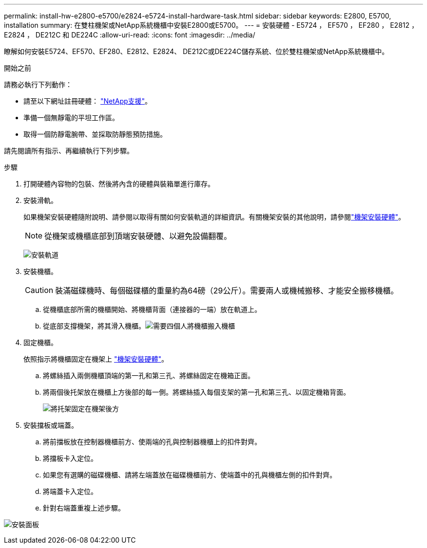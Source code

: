 ---
permalink: install-hw-e2800-e5700/e2824-e5724-install-hardware-task.html 
sidebar: sidebar 
keywords: E2800, E5700, installation 
summary: 在雙柱機架或NetApp系統機櫃中安裝E2800或E5700。 
---
= 安裝硬體 - E5724 ， EF570 ， EF280 ， E2812 ， E2824 ， DE212C 和 DE224C
:allow-uri-read: 
:icons: font
:imagesdir: ../media/


[role="lead"]
瞭解如何安裝E5724、EF570、EF280、E2812、E2824、 DE212C或DE224C儲存系統、位於雙柱機架或NetApp系統機櫃中。

.開始之前
請務必執行下列動作：

* 請至以下網址註冊硬體： http://mysupport.netapp.com/["NetApp支援"^]。
* 準備一個無靜電的平坦工作區。
* 取得一個防靜電腕帶、並採取防靜態預防措施。


請先閱讀所有指示、再繼續執行下列步驟。

.步驟
. 打開硬體內容物的包裝、然後將內含的硬體與裝箱單進行庫存。
. 安裝滑軌。
+
如果機架安裝硬體隨附說明、請參閱以取得有關如何安裝軌道的詳細資訊。有關機架安裝的其他說明，請參閱link:../rackmount-hardware.html["機架安裝硬體"^]。

+

NOTE: 從機架或機櫃底部到頂端安裝硬體、以避免設備翻覆。

+
image:../media/install_rails_inst-hw-e2800-e5700.png["安裝軌道"]

. 安裝機櫃。
+

CAUTION: 裝滿磁碟機時、每個磁碟櫃的重量約為64磅（29公斤）。需要兩人或機械搬移、才能安全搬移機櫃。

+
.. 從機櫃底部所需的機櫃開始、將機櫃背面（連接器的一端）放在軌道上。
.. 從底部支撐機架，將其滑入機櫃。image:../media/4_person_lift_source.png["需要四個人將機櫃搬入機櫃"]


. 固定機櫃。
+
依照指示將機櫃固定在機架上 link:../rackmount-hardware.html["機架安裝硬體"]。

+
.. 將螺絲插入兩側機櫃頂端的第一孔和第三孔、將螺絲固定在機箱正面。
.. 將兩個後托架放在機櫃上方後部的每一側。將螺絲插入每個支架的第一孔和第三孔、以固定機箱背面。
+
image:../media/trafford_secure.png["將托架固定在機架後方"]



. 安裝擋板或端蓋。
+
.. 將前擋板放在控制器機櫃前方、使兩端的孔與控制器機櫃上的扣件對齊。
.. 將擋板卡入定位。
.. 如果您有選購的磁碟機櫃、請將左端蓋放在磁碟機櫃前方、使端蓋中的孔與機櫃左側的扣件對齊。
.. 將端蓋卡入定位。
.. 針對右端蓋重複上述步驟。




image:../media/install_faceplate_2_0_inst-hw-e2800-e5700.png["安裝面板"]
